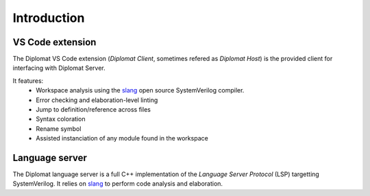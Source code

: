 Introduction
============

VS Code extension
------------------


The Diplomat VS Code extension (*Diplomat Client*, sometimes refered as *Diplomat Host*)
is the provided client for interfacing with Diplomat Server.

It features:
 * Workspace analysis using the `slang <https://github.com/MikePopoloski/slang>`_ open source SystemVerilog compiler.
 * Error checking and elaboration-level linting
 * Jump to definition/reference across files
 * Syntax coloration
 * Rename symbol
 * Assisted instanciation of any module found in the workspace


Language server
------------------

The Diplomat language server is a full C++ implementation of the *Language Server Protocol* (LSP) targetting SystemVerilog.
It relies on `slang <https://github.com/MikePopoloski/slang>`_ to perform code analysis and elaboration.

